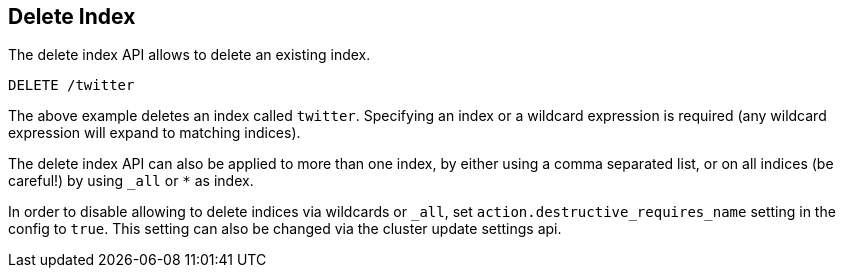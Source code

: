 [[indices-delete-index]]
== Delete Index

The delete index API allows to delete an existing index.

[source,js]
--------------------------------------------------
DELETE /twitter
--------------------------------------------------
// CONSOLE
// TEST[setup:twitter]

The above example deletes an index called `twitter`. Specifying an index
or a wildcard expression is required (any wildcard expression will expand
to matching indices).

The delete index API can also be applied to more than one index, by either using a comma separated list, or on all indices (be careful!) by using `_all` or `*` as index.

In order to disable allowing to delete indices via wildcards or `_all`,
set `action.destructive_requires_name` setting in the config to `true`.
This setting can also be changed via the cluster update settings api.
